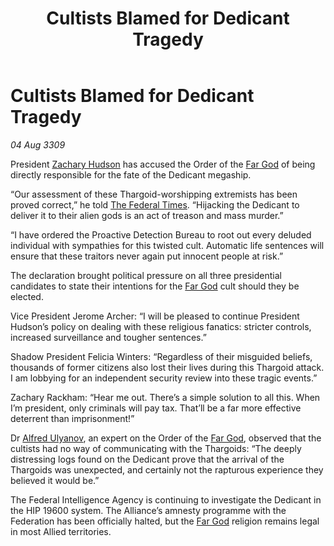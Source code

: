 :PROPERTIES:
:ID:       3f59712c-edeb-426e-8bf2-119d6ab1e1ae
:END:
#+title: Cultists Blamed for Dedicant Tragedy
#+filetags: :Thargoid:Federation:galnet:

* Cultists Blamed for Dedicant Tragedy

/04 Aug 3309/

President [[id:02322be1-fc02-4d8b-acf6-9a9681e3fb15][Zachary Hudson]] has accused the Order of the [[id:04ae001b-eb07-4812-a42e-4bb72825609b][Far God]] of being directly responsible for the fate of the Dedicant megaship. 

“Our assessment of these Thargoid-worshipping extremists has been proved correct,” he told [[id:be5df73c-519d-45ed-a541-9b70bc8ae97c][The Federal Times]]. “Hijacking the Dedicant to deliver it to their alien gods is an act of treason and mass murder.” 

“I have ordered the Proactive Detection Bureau to root out every deluded individual with sympathies for this twisted cult. Automatic life sentences will ensure that these traitors never again put innocent people at risk.” 

The declaration brought political pressure on all three presidential candidates to state their intentions for the [[id:04ae001b-eb07-4812-a42e-4bb72825609b][Far God]] cult should they be elected. 

Vice President Jerome Archer: “I will be pleased to continue President Hudson’s policy on dealing with these religious fanatics: stricter controls, increased surveillance and tougher sentences.” 

Shadow President Felicia Winters: “Regardless of their misguided beliefs, thousands of former citizens also lost their lives during this Thargoid attack. I am lobbying for an independent security review into these tragic events.” 

Zachary Rackham: “Hear me out. There’s a simple solution to all this. When I’m president, only criminals will pay tax. That’ll be a far more effective deterrent than imprisonment!” 

Dr [[id:2bf69df4-bf62-4877-87eb-5158254f5fcb][Alfred Ulyanov]], an expert on the Order of the [[id:04ae001b-eb07-4812-a42e-4bb72825609b][Far God]], observed that the cultists had no way of communicating with the Thargoids: “The deeply distressing logs found on the Dedicant prove that the arrival of the Thargoids was unexpected, and certainly not the rapturous experience they believed it would be.” 

The Federal Intelligence Agency is continuing to investigate the Dedicant in the HIP 19600 system. The Alliance’s amnesty programme with the Federation has been officially halted, but the [[id:04ae001b-eb07-4812-a42e-4bb72825609b][Far God]] religion remains legal in most Allied territories.
